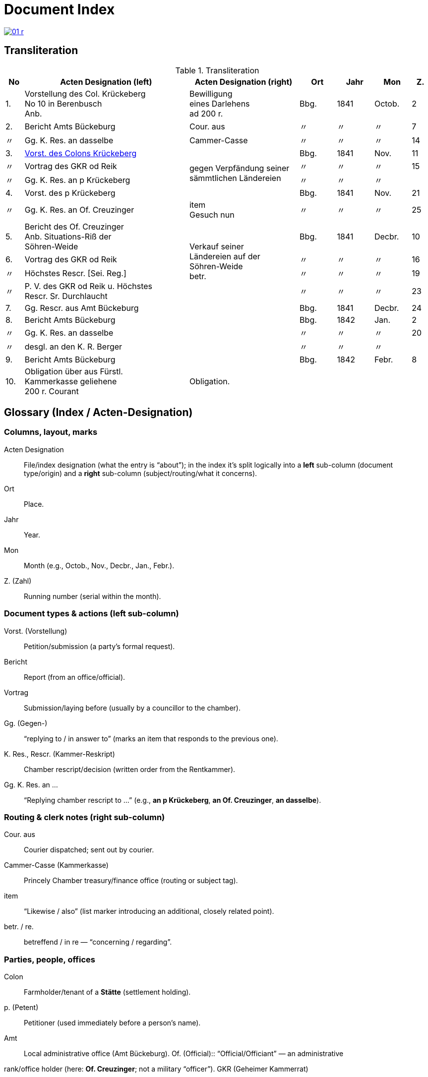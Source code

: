 = Document Index
:page-role: wide

image::01-r.png[link=self]

[role="section-narrow"]
== Transliteration 

[%header,cols="^1,9,6,2,2,2,^1",frame=none]
.Transliteration
|===
|No | Acten Designation (left) |Acten Designation (right) | Ort | Jahr | Mon | Z.

[[idx-1-1]]
|1.
|Vorstellung des Col. Krückeberg +
No 10 in Berenbusch +
Anb.
|Bewilligung +
eines Darlehens +
ad 200 r.
|Bbg.
|1841
|Octob.
|2

[[idx-2-1]]
|2.
|Bericht Amts Bückeburg
|Cour. aus
|〃
|〃
|〃
|7

[[idx-2-2]]
|〃
|Gg. K. Res. an dasselbe
|Cammer-Casse
|〃
|〃
|〃
|14

[[idx-3-1]]
|3.
|xref:doc-03.adoc#indx-3-1[Vorst. des Colons Krückeberg]
.4+|gegen Verpfändung seiner sämmtlichen Ländereien
|Bbg.
|1841
|Nov.
|11

[[idx-3-2]]
|〃
|Vortrag des GKR od Reik
|〃
|〃
|〃
|15

[[idx-3-3]]
|〃
|Gg. K. Res. an p Krückeberg
|〃
|〃
|〃
|

[[idx-4-1]]
|4.
|Vorst. des p Krückeberg
|Bbg.
|1841
|Nov.
|21

[[idx-4-2]]
|〃
|Gg. K. Res. an Of. Creuzinger
|item +
Gesuch nun
|〃
|〃
|〃
|25

[[idx-5-1]]
|5.
|Bericht des Of. Creuzinger +
Anb. Situations-Riß der +
Söhren-Weide
.4+|Verkauf seiner +
Ländereien auf der +
Söhren-Weide +
betr.
|Bbg.
|1841
|Decbr.
|10

[[idx-6-1]]
|6.
|Vortrag des GKR od Reik
|〃
|〃
|〃
|16

[[idx-6-2]]
|〃
|Höchstes Rescr. [Sei. Reg.]
|〃
|〃
|〃
|19

[[idx-6-3]]
|〃
|P. V. des GKR od Reik u. Höchstes +
Rescr. Sr. Durchlaucht
|〃
|〃
|〃
|23

[[idx-7-1]]
|7.
|Gg. Rescr. aus Amt Bückeburg
|
|Bbg.
|1841
|Decbr.
|24

[[idx-8-1]]
|8.
|Bericht Amts Bückeburg
|
|Bbg.
|1842
|Jan.
|2

[[idx-8-2]]
|〃
|Gg. K. Res. an dasselbe
|
|〃
|〃
|〃
|20

[[idx-8-3]]
|〃
|desgl. an den K. R. Berger
|
|〃
|〃
|〃
|

[[idx-9-1]]
|9.
|Bericht Amts Bückeburg
|
|Bbg.
|1842
|Febr.
|8

[[idx-10-1]]
|10.
|Obligation über aus Fürstl. +
Kammerkasse geliehene +
200 r. Courant
|Obligation.
|
|
|
|
|===

[role="section-narrow"]
== Glossary (Index / Acten-Designation)

=== Columns, layout, marks

Acten Designation:: File/index designation (what the entry is “about”); in the index it’s split logically into a
**left** sub-column (document type/origin) and a **right** sub-column (subject/routing/what it concerns).
Ort:: Place.
Jahr:: Year.
Mon:: Month (e.g., Octob., Nov., Decbr., Jan., Febr.).
Z. (Zahl):: Running number (serial within the month).

=== Document types & actions (left sub-column)

Vorst. (Vorstellung):: Petition/submission (a party’s formal request).
Bericht:: Report (from an office/official).
Vortrag:: Submission/laying before (usually by a councillor to the chamber).
Gg. (Gegen-):: “replying to / in answer to” (marks an item that responds to the previous one).
K. Res., Rescr. (Kammer-Reskript):: Chamber rescript/decision (written order from the Rentkammer).
Gg. K. Res. an …:: “Replying chamber rescript to …” (e.g., *an p Krückeberg*, *an Of. Creuzinger*, *an dasselbe*).

=== Routing & clerk notes (right sub-column)

Cour. aus:: Courier dispatched; sent out by courier.
Cammer-Casse (Kammerkasse):: Princely Chamber treasury/finance office (routing or subject tag).
item:: “Likewise / also” (list marker introducing an additional, closely related point).
betr. / re.:: betreffend / in re — “concerning / regarding”.

=== Parties, people, offices

Colon:: Farmholder/tenant of a *Stätte* (settlement holding).
p. (Petent):: Petitioner (used immediately before a person’s name).
Amt:: Local administrative office (Amt Bückeburg).  Of. (Official):: “Official/Officiant” — an administrative
rank/office holder (here: **Of. Creuzinger**; not a military “officer”).  GKR (Geheimer Kammerrat):: Privy Chamber
Councillor (senior chamber official).  
od Reik:: Diplomatic reading of the name as written (final **k** is clear). Left unexpanded until a clearer
parallel confirms the exact spelling.
K. R. (Kammerrat):: Chamber Councillor (e.g., **K. R. Berger**).
Sr. Durchlaucht:: His Serene Highness (the Prince).
Höchstes Rescr.:: “Highest rescript” — decision issued at the sovereign/“highest” level.
P. V. (Protokoll-Vermerk):: Minutes/protocol entry or note recorded in the register.

=== Places & toponyms
Bbg.:: Bückeburg (seat of the Amt/Rentkammer).
Söhren-Weide:: The Söhren pasture/common (local place-name in the file).

=== Money, loans, instruments
Darlehen / Anlehen:: Loan.
ad (before an amount):: Latin “for / to the amount of,” e.g., *ad 200 r.* (= for 200 Reichsthaler).
r., rt., rthlr.:: Reichsthaler (currency).
Courant:: Current coin/specie (face-value money).
Obligation:: Bond/promissory note acknowledging debt.

=== Land & legal
Verpfändung:: Pledging/mortgaging as security.
sämmtlich(e):: Archaic spelling of **sämtlich(e)** — entire/all.
Ländereien:: Lands/landed property.
Situations-Riß:: Situation plan/sketch (map-like enclosure attached to a report).
an dasselbe:: “to the same [office]” (i.e., to the same addressee as in the line above).

=== Scribal/orthography notes
Cammer- / Casse:: Period spellings for **Kammer** / **Kasse** (you’ll also see the modern **K** forms).
Hyphenation across rows:: In the index, long right-column phrases may **span multiple physical rows**; line-end
hyphens (e.g., *Län- / dereien*) are real hyphenations, not separate words.

[role="section-narrow"]
== Translation

[%header,cols="^1,9a,6a,2,2,2,^1"]
.Translation
|===
|No | Acten Designation (left) |Acten Designation (right) | Place | Year | Mon | No.

|1.
|Petition of Colon Krückeberg +
No. 10 in Berenbusch +
Encl.
|Approval +
of a loan +
for 200 rthlr.
|Bbg.
|1841
|Octob.
|2

|2.
|Report of the Amt Bückeburg
|Dispatched by courier
|〃
|〃
|〃
|7

|〃
|Replying Chamber rescript to the same
|Chamber Treasury (Cammer-Casse)
|〃
|〃
|〃
|14

|3.
|xref:doc-03.adoc#indx-3-1[Petition of the colon Krückeberg]
.4+|against the pledging +
of his entire +
lands +
(Ländereien)
|Bbg.
|1841
|Nov.
|11

|〃
|Submission of GKR od Reik
|〃
|〃
|〃
|15

|〃
|Replying Chamber rescript to p. Krückeberg
|〃
|〃
|〃
|〃

|4.
|Petition of p. Krückeberg
|Bbg.
|1841
|Nov.
|21

|〃
|Replying Chamber rescript to Officer Creuzinger
|item +
petition now
|〃
|〃
|〃
|25

|5.
|Report of Officer Creuzinger +
Encl.: situation sketch of the +
Söhren pasture
.4+|Sale of his +
lands on the +
Söhren pasture +
re.
|Bbg.
|1841
|Decbr.
|10

|6.
|Submission of GKR od Reik
|〃
|〃
|〃
|16

|〃
|Highest rescript [reading of bracketed part uncertain]
|〃
|〃
|〃
|19

|〃
|Minutes/entry of GKR od Reik and Highest +
Rescript of His Serene Highness
|〃
|〃
|〃
|23

|7.
|Replying rescript from the Amt Bückeburg
|
|Bbg.
|1841
|Decbr.
|24

|8.
|Report of the Amt Bückeburg
|
|Bbg.
|1842
|Jan.
|2

|〃
|Replying Chamber rescript to the same
|
|〃
|〃
|〃
|20

|〃
|likewise to Councillor Berger
|
|〃
|〃
|〃
|〃

|9.
|Report of the Amt Bückeburg
|
|Bbg.
|1842
|Febr.
|8

|10.
|Bond for 200 rthlr courant borrowed from the +
Princely Chamber Treasury
|Bond.
|
|
|
|
|===


